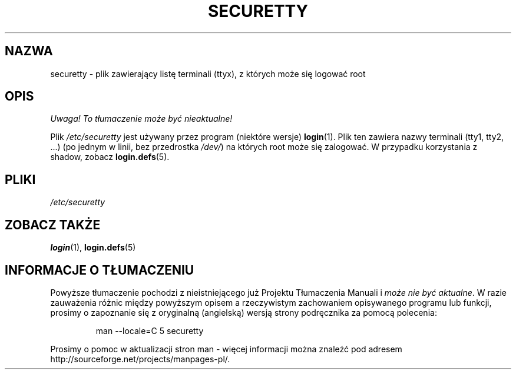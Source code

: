 .\" Copyright (c) 1993 Michael Haardt (michael@moria.de), Fri Apr  2 11:32:09 MET DST 1993
.\"
.\" This is free documentation; you can redistribute it and/or
.\" modify it under the terms of the GNU General Public License as
.\" published by the Free Software Foundation; either version 2 of
.\" the License, or (at your option) any later version.
.\"
.\" The GNU General Public License's references to "object code"
.\" and "executables" are to be interpreted as the output of any
.\" document formatting or typesetting system, including
.\" intermediate and printed output.
.\"
.\" This manual is distributed in the hope that it will be useful,
.\" but WITHOUT ANY WARRANTY; without even the implied warranty of
.\" MERCHANTABILITY or FITNESS FOR A PARTICULAR PURPOSE.  See the
.\" GNU General Public License for more details.
.\"
.\" You should have received a copy of the GNU General Public
.\" License along with this manual; if not, write to the Free
.\" Software Foundation, Inc., 59 Temple Place, Suite 330, Boston, MA 02111,
.\" USA.
.\" 
.\" Modified Sun Jul 25 11:06:27 1993 by Rik Faith (faith@cs.unc.edu)
.\"
.\" Translated wto wrz 29 1998 by Bartek Sowa <bartowl@kki.net.pl>
.\" Last update: A. Krzysztofowicz <ankry@mif.pg.gda.pl>, Apr 2003,
.\"              manpages 1.54
.\"
.TH SECURETTY 5 1992-12-29 "Linux" "Podręcznik programisty Linuksa"
.SH NAZWA
securetty \- plik zawierający listę terminali (ttyx), z których może się
logować root
.SH OPIS
\fI Uwaga! To tłumaczenie może być nieaktualne!\fP
.PP
Plik
.I /etc/securetty
jest używany przez program (niektóre wersje)
.BR login (1).
Plik ten zawiera nazwy terminali (tty1, tty2, ...)
(po jednym w linii, bez przedrostka
.IR /dev/ )
na których root może się zalogować.
W przypadku korzystania z shadow, zobacz
.BR login.defs (5).
.SH PLIKI
.I /etc/securetty
.SH "ZOBACZ TAKŻE"
.BR login (1),
.BR login.defs (5)
.SH "INFORMACJE O TŁUMACZENIU"
Powyższe tłumaczenie pochodzi z nieistniejącego już Projektu Tłumaczenia Manuali i 
\fImoże nie być aktualne\fR. W razie zauważenia różnic między powyższym opisem
a rzeczywistym zachowaniem opisywanego programu lub funkcji, prosimy o zapoznanie 
się z oryginalną (angielską) wersją strony podręcznika za pomocą polecenia:
.IP
man \-\-locale=C 5 securetty
.PP
Prosimy o pomoc w aktualizacji stron man \- więcej informacji można znaleźć pod
adresem http://sourceforge.net/projects/manpages\-pl/.

